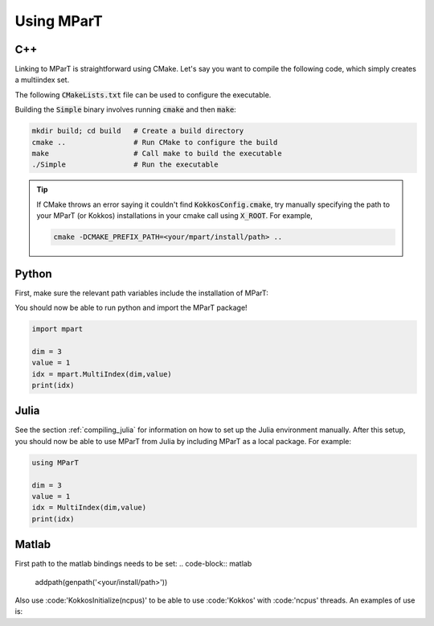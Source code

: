 .. _example:

Using MParT
----------------------

C++
^^^^^^^^^
Linking to MParT is straightforward using CMake.  Let's say you want to compile the following code, which simply creates a multiindex set.

.. code-block:: cpp
    :caption: SmallExample.cpp

    #include <Kokkos_Core.hpp>
    #include <MParT/MultiIndices/MultiIndexSet.h>

    using namespace mpart;

    int main(){
        Kokkos::initialize();
        {
        unsigned int dim = 2;

        MultiIndexSet mset = MultiIndexSet::CreateTotalOrder(dim,2);
        mset.Visualize();

        }
        Kokkos::finalize();
        return 0;
    }

The following :code:`CMakeLists.txt` file can be used to configure the executable.

.. code-block:: cmake
    :caption: CMakeLists.txt

    cmake_minimum_required (VERSION 3.13)

    project(SimpleExample)

    set(CMAKE_CXX_STANDARD 17)

    find_package(Kokkos REQUIRED)
    find_package(MParT REQUIRED)
    message(STATUS "KOKKOS_FOUND = ${Kokkos_FOUND}")
    message(STATUS "MPART_FOUND = ${MParT_FOUND}")

    add_executable(Simple SimpleExample.cpp)
    target_link_libraries(Simple MParT::mpart Kokkos::kokkos Eigen3::Eigen)

Building the :code:`Simple` binary involves running :code:`cmake` and then :code:`make`:

.. code-block:: bash

    mkdir build; cd build   # Create a build directory
    cmake ..                # Run CMake to configure the build
    make                    # Call make to build the executable
    ./Simple                # Run the executable

.. tip::
   If CMake throws an error saying it couldn't find :code:`KokkosConfig.cmake`, try manually specifying the path to your MParT (or Kokkos) installations in your cmake call using :code:`X_ROOT`.  For example,

   .. code-block:: bash

       cmake -DCMAKE_PREFIX_PATH=<your/mpart/install/path> ..

Python
^^^^^^^^^
First, make sure the relevant path variables include the installation of MParT:

.. tabbed:: OSX

    .. code-block:: bash

        export PYTHONPATH=$PYTHONPATH:<your/install/path>/python
        export DYLD_LIBRARY_PATH=$DYLD_LIBRARY_PATH:<your/install/path>/lib:<your/install/path>/python

.. tabbed:: Linux

    .. code-block:: bash

         export PYTHONPATH=$PYTHONPATH:<your/install/path>/python
         export LD_LIBRARY_PATH=$LD_LIBRARY_PATH:<your/install/path>/lib:<your/install/path>/python

You should now be able to run python and import the MParT package!

.. code-block:: python

    import mpart

    dim = 3
    value = 1
    idx = mpart.MultiIndex(dim,value)
    print(idx)

Julia
^^^^^^^^^^
See the section :ref:`compiling_julia` for information on how to set up the Julia environment manually. After this setup, you should now be able to use MParT from Julia by including MParT as a local package.  For example:

.. code-block:: julia

    using MParT

    dim = 3
    value = 1
    idx = MultiIndex(dim,value)
    print(idx)

Matlab
^^^^^^^^^^
First path to the matlab bindings needs to be set:
.. code-block:: matlab
    addpath(genpath('<your/install/path>'))

Also use :code:'KokkosInitialize(ncpus)' to be able to use :code:'Kokkos' with :code:'ncpus' threads.
An examples of use is:

.. code-block:: matlab
    addpath(genpath('<your/install/path>'))
    KokkosInitialize(ncpus)

    dim = 3
    value = 1
    idx = MultiIndex(dim,value)
    disp(idx)
